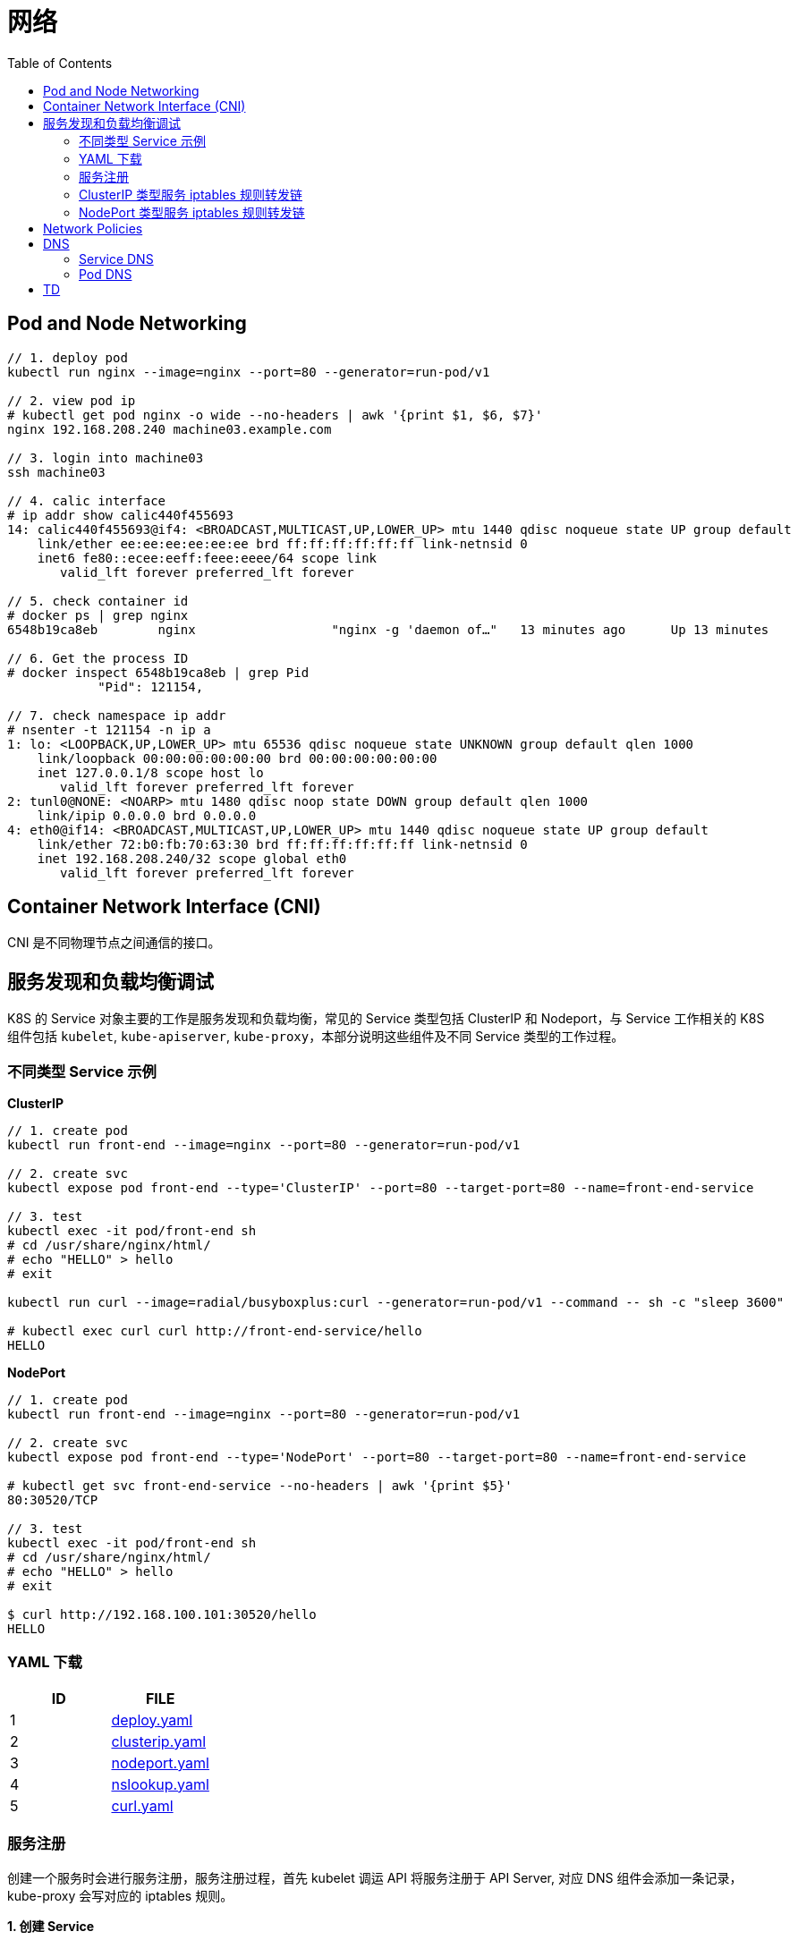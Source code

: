 = 网络
:toc: manual

== Pod and Node Networking

[source, bash]
----
// 1. deploy pod
kubectl run nginx --image=nginx --port=80 --generator=run-pod/v1

// 2. view pod ip
# kubectl get pod nginx -o wide --no-headers | awk '{print $1, $6, $7}'
nginx 192.168.208.240 machine03.example.com

// 3. login into machine03
ssh machine03

// 4. calic interface
# ip addr show calic440f455693 
14: calic440f455693@if4: <BROADCAST,MULTICAST,UP,LOWER_UP> mtu 1440 qdisc noqueue state UP group default 
    link/ether ee:ee:ee:ee:ee:ee brd ff:ff:ff:ff:ff:ff link-netnsid 0
    inet6 fe80::ecee:eeff:feee:eeee/64 scope link 
       valid_lft forever preferred_lft forever

// 5. check container id
# docker ps | grep nginx
6548b19ca8eb        nginx                  "nginx -g 'daemon of…"   13 minutes ago      Up 13 minutes                           k8s_nginx_nginx_default_5ee00c88-d1b8-45cf-b347-2ef7172be356_0

// 6. Get the process ID 
# docker inspect 6548b19ca8eb | grep Pid
            "Pid": 121154,

// 7. check namespace ip addr
# nsenter -t 121154 -n ip a
1: lo: <LOOPBACK,UP,LOWER_UP> mtu 65536 qdisc noqueue state UNKNOWN group default qlen 1000
    link/loopback 00:00:00:00:00:00 brd 00:00:00:00:00:00
    inet 127.0.0.1/8 scope host lo
       valid_lft forever preferred_lft forever
2: tunl0@NONE: <NOARP> mtu 1480 qdisc noop state DOWN group default qlen 1000
    link/ipip 0.0.0.0 brd 0.0.0.0
4: eth0@if14: <BROADCAST,MULTICAST,UP,LOWER_UP> mtu 1440 qdisc noqueue state UP group default 
    link/ether 72:b0:fb:70:63:30 brd ff:ff:ff:ff:ff:ff link-netnsid 0
    inet 192.168.208.240/32 scope global eth0
       valid_lft forever preferred_lft forever
----

== Container Network Interface (CNI)

CNI 是不同物理节点之间通信的接口。

== 服务发现和负载均衡调试

K8S 的 Service 对象主要的工作是服务发现和负载均衡，常见的 Service 类型包括 ClusterIP 和 Nodeport，与 Service 工作相关的 K8S 组件包括 `kubelet`, `kube-apiserver`, `kube-proxy`，本部分说明这些组件及不同 Service 类型的工作过程。

=== 不同类型 Service 示例

[source, bash]
.*ClusterIP*
----
// 1. create pod
kubectl run front-end --image=nginx --port=80 --generator=run-pod/v1

// 2. create svc
kubectl expose pod front-end --type='ClusterIP' --port=80 --target-port=80 --name=front-end-service

// 3. test
kubectl exec -it pod/front-end sh
# cd /usr/share/nginx/html/
# echo "HELLO" > hello
# exit

kubectl run curl --image=radial/busyboxplus:curl --generator=run-pod/v1 --command -- sh -c "sleep 3600"

# kubectl exec curl curl http://front-end-service/hello
HELLO
----

[source, bash]
.*NodePort*
----
// 1. create pod
kubectl run front-end --image=nginx --port=80 --generator=run-pod/v1

// 2. create svc
kubectl expose pod front-end --type='NodePort' --port=80 --target-port=80 --name=front-end-service

# kubectl get svc front-end-service --no-headers | awk '{print $5}'
80:30520/TCP

// 3. test
kubectl exec -it pod/front-end sh
# cd /usr/share/nginx/html/
# echo "HELLO" > hello
# exit

$ curl http://192.168.100.101:30520/hello
HELLO
----

=== YAML 下载

|===
|ID | FILE

|1
|link:files/deploy.yaml[deploy.yaml]

|2
|link:files/clusterip.yaml[clusterip.yaml]

|3
|link:files/nodeport.yaml[nodeport.yaml]

|4
|link:files/nslookup.yaml[nslookup.yaml]

|5
|link:files/curl.yaml[curl.yaml]

|===

=== 服务注册

创建一个服务时会进行服务注册，服务注册过程，首先 kubelet 调运 API 将服务注册于 API Server, 对应 DNS 组件会添加一条记录，kube-proxy 会写对应的 iptables 规则。

[source, yaml]
.*1. 创建 Service*
----
kubectl create -f deploy.yaml
kubectl create -f clusterip.yaml
----

[source, yaml]
.*2. 查看 Service*
----
kubectl describe svc app-svc-clusterip -n test001
----

image:img/app-svc-clusterip.png[]

[source, text]
.*3. 查看所有节点上 iptables 规则*
----
# for i in k8s-1 k8s-2 k8s-3 ; do ssh $i 'hostname ; iptables-save | grep test001 ; echo' ; done
k8s-1
-A KUBE-SERVICES ! -s 10.244.0.0/16 -d 10.109.117.159/32 -p tcp -m comment --comment "test001/app-svc-clusterip: cluster IP" -m tcp --dport 80 -j KUBE-MARK-MASQ
-A KUBE-SERVICES -d 10.109.117.159/32 -p tcp -m comment --comment "test001/app-svc-clusterip: cluster IP" -m tcp --dport 80 -j KUBE-SVC-F657HDVWWTO5ELQA

k8s-2
-A KUBE-SERVICES ! -s 10.244.0.0/16 -d 10.109.117.159/32 -p tcp -m comment --comment "test001/app-svc-clusterip: cluster IP" -m tcp --dport 80 -j KUBE-MARK-MASQ
-A KUBE-SERVICES -d 10.109.117.159/32 -p tcp -m comment --comment "test001/app-svc-clusterip: cluster IP" -m tcp --dport 80 -j KUBE-SVC-F657HDVWWTO5ELQA

k8s-3
-A KUBE-SERVICES ! -s 10.244.0.0/16 -d 10.109.117.159/32 -p tcp -m comment --comment "test001/app-svc-clusterip: cluster IP" -m tcp --dport 80 -j KUBE-MARK-MASQ
-A KUBE-SERVICES -d 10.109.117.159/32 -p tcp -m comment --comment "test001/app-svc-clusterip: cluster IP" -m tcp --dport 80 -j KUBE-SVC-F657HDVWWTO5ELQA
----

image:img/app-svc-clusterip-iptables.png[]

[source, text]
.*4. 查看 DNS 记录*
----
# kubectl create -f nslookup.yaml
# kubectl exec -it tools -n test001 -- nslookup app-svc-clusterip
Server:    10.96.0.10
Address 1: 10.96.0.10 kube-dns.kube-system.svc.cluster.local

Name:      app-svc-clusterip
Address 1: 10.109.117.159 app-svc-clusterip.test001.svc.cluster.local
----

image:img/app-svc-clusterip-dns.png[]

=== ClusterIP 类型服务 iptables 规则转发链

当 API Server 接收到服务注册时，kube-proxy 会写对应的 iptables 规则，规则如下：

[source, bash]
.*1. 查看目的地为 8080 的规则*
----
iptables-save | grep 8080
-A KUBE-SEP-63ULW6JC6WIZUZAX -p tcp -m tcp -j DNAT --to-destination 10.244.2.15:8080
-A KUBE-SEP-MGLKNLMW4TUU5NXD -p tcp -m tcp -j DNAT --to-destination 10.244.1.19:8080
-A KUBE-SEP-U4ZMXMHDO2QATTS7 -p tcp -m tcp -j DNAT --to-destination 10.244.2.16:8080
----

image:img/svc-iptables-destination-pod.png[]

如上规则通过 8080 端口过滤，公有三条，且目的地址分别为: `10.244.2.15:8080`, `10.244.1.19:8080`, `10.244.2.16:8080`，这与 app-svc-clusterip 服务关联的 POD 总数一致，例如查看 POD 有如下输出：

[source, bash]
----
kubectl get pods -o wide -n test001 --no-headers
app-58866f5c7-2lj7z   1/1   Running   0     106m   10.244.2.15   k8s-3   <none>   <none>
app-58866f5c7-2nxgh   1/1   Running   0     106m   10.244.2.16   k8s-3   <none>   <none>
app-58866f5c7-5mhrm   1/1   Running   0     106m   10.244.1.19   k8s-2   <none>   <none>
----

[source, bash]
.*2. 查看上一跳规则*
----
iptables-save | grep KUBE-SEP-63ULW6JC6WIZUZAX
:KUBE-SEP-63ULW6JC6WIZUZAX - [0:0]
-A KUBE-SEP-63ULW6JC6WIZUZAX -s 10.244.2.15/32 -j KUBE-MARK-MASQ
-A KUBE-SEP-63ULW6JC6WIZUZAX -p tcp -m tcp -j DNAT --to-destination 10.244.2.15:8080
-A KUBE-SVC-F657HDVWWTO5ELQA -m statistic --mode random --probability 0.50000000000 -j KUBE-SEP-63ULW6JC6WIZUZAX

iptables-save | grep KUBE-SEP-MGLKNLMW4TUU5NXD
:KUBE-SEP-MGLKNLMW4TUU5NXD - [0:0]
-A KUBE-SEP-MGLKNLMW4TUU5NXD -s 10.244.1.19/32 -j KUBE-MARK-MASQ
-A KUBE-SEP-MGLKNLMW4TUU5NXD -p tcp -m tcp -j DNAT --to-destination 10.244.1.19:8080
-A KUBE-SVC-F657HDVWWTO5ELQA -m statistic --mode random --probability 0.33332999982 -j KUBE-SEP-MGLKNLMW4TUU5NXD

iptables-save | grep KUBE-SEP-U4ZMXMHDO2QATTS7
:KUBE-SEP-U4ZMXMHDO2QATTS7 - [0:0]
-A KUBE-SEP-U4ZMXMHDO2QATTS7 -s 10.244.2.16/32 -j KUBE-MARK-MASQ
-A KUBE-SEP-U4ZMXMHDO2QATTS7 -p tcp -m tcp -j DNAT --to-destination 10.244.2.16:8080
-A KUBE-SVC-F657HDVWWTO5ELQA -j KUBE-SEP-U4ZMXMHDO2QATTS7
----

image:img/iptables-10.244.2.15.png[10.244.2.15:8080]

image:img/iptables-10.244.1.19.png[10.244.1.19:8080]

image:img/iptables-10.244.2.16.png[10.244.2.16:8080]

[source, bash]
.*3. 查看上一跳规则*
----
iptables-save | grep KUBE-SVC-F657HDVWWTO5ELQA
:KUBE-SVC-F657HDVWWTO5ELQA - [0:0]
-A KUBE-SERVICES -d 10.109.117.159/32 -p tcp -m comment --comment "test001/app-svc-clusterip: cluster IP" -m tcp --dport 80 -j KUBE-SVC-F657HDVWWTO5ELQA
-A KUBE-SVC-F657HDVWWTO5ELQA -m statistic --mode random --probability 0.33332999982 -j KUBE-SEP-MGLKNLMW4TUU5NXD
-A KUBE-SVC-F657HDVWWTO5ELQA -m statistic --mode random --probability 0.50000000000 -j KUBE-SEP-63ULW6JC6WIZUZAX
-A KUBE-SVC-F657HDVWWTO5ELQA -j KUBE-SEP-U4ZMXMHDO2QATTS7
----

image:img/iptables-svc-clusterip.png[]

`-A KUBE-SERVICES -d 10.109.117.159/32 -p tcp -m comment --comment "test001/app-svc-clusterip: cluster IP" -m tcp --dport 80 -j KUBE-SVC-F657HDVWWTO5ELQA` 是一条目的地匹配的规则，下一条的规则为 KUBE-SVC-F657HDVWWTO5ELQA，有三个 KUBE-SVC-F657HDVWWTO5ELQA 规则，并且通过随机的方式跳转。

NOTE: Service 负载均衡实现是通过 iptables 实现的。一个 ClusterIP 类型的服务会产生 15 条 iptables 规则。

[source, bash]
.*4. 一个 ClusterIP 类型服务对应的规则*
----
:KUBE-SEP-63ULW6JC6WIZUZAX - [0:0]
:KUBE-SEP-MGLKNLMW4TUU5NXD - [0:0]
:KUBE-SEP-U4ZMXMHDO2QATTS7 - [0:0]
:KUBE-SVC-F657HDVWWTO5ELQA - [0:0]
-A KUBE-SEP-63ULW6JC6WIZUZAX -s 10.244.2.15/32 -j KUBE-MARK-MASQ
-A KUBE-SEP-63ULW6JC6WIZUZAX -p tcp -m tcp -j DNAT --to-destination 10.244.2.15:8080
-A KUBE-SEP-MGLKNLMW4TUU5NXD -s 10.244.1.19/32 -j KUBE-MARK-MASQ
-A KUBE-SEP-MGLKNLMW4TUU5NXD -p tcp -m tcp -j DNAT --to-destination 10.244.1.19:8080
-A KUBE-SEP-U4ZMXMHDO2QATTS7 -s 10.244.2.16/32 -j KUBE-MARK-MASQ
-A KUBE-SEP-U4ZMXMHDO2QATTS7 -p tcp -m tcp -j DNAT --to-destination 10.244.2.16:8080
-A KUBE-SERVICES ! -s 10.244.0.0/16 -d 10.109.117.159/32 -p tcp -m comment --comment "test001/app-svc-clusterip: cluster IP" -m tcp --dport 80 -j KUBE-MARK-MASQ
-A KUBE-SERVICES -d 10.109.117.159/32 -p tcp -m comment --comment "test001/app-svc-clusterip: cluster IP" -m tcp --dport 80 -j KUBE-SVC-F657HDVWWTO5ELQA
-A KUBE-SVC-F657HDVWWTO5ELQA -m statistic --mode random --probability 0.33332999982 -j KUBE-SEP-MGLKNLMW4TUU5NXD
-A KUBE-SVC-F657HDVWWTO5ELQA -m statistic --mode random --probability 0.50000000000 -j KUBE-SEP-63ULW6JC6WIZUZAX
-A KUBE-SVC-F657HDVWWTO5ELQA -j KUBE-SEP-U4ZMXMHDO2QATTS7
----

ClusterIP 类型服务 iptables 规则转发链如下：

image:img/iptables-clusterip-chains.png[]

=== NodePort 类型服务 iptables 规则转发链

[source, bash]
.*1. 创建 NodePort 类型服务*
----
kubectl create -f nodeport.yaml 
kubectl create -f nodeport.yaml
----

image:img/app-svc-nodeport.png[]

[source, text]
.*2. 查看 8080 端口规则*
----
iptables-save | grep 8080
-A KUBE-SEP-2HTJJZZDPAT4VCE2 -p tcp -m tcp -j DNAT --to-destination 10.244.2.16:8080
-A KUBE-SEP-GBMLEVQY6OROVLIP -p tcp -m tcp -j DNAT --to-destination 10.244.2.15:8080
-A KUBE-SEP-YZPFJIVDJH5M2X7F -p tcp -m tcp -j DNAT --to-destination 10.244.1.19:8080
----

[source, text]
.*3. 查看上一跳规则*
----
iptables-save | grep KUBE-SEP-2HTJJZZDPAT4VCE2
:KUBE-SEP-2HTJJZZDPAT4VCE2 - [0:0]
-A KUBE-SEP-2HTJJZZDPAT4VCE2 -s 10.244.2.16/32 -j KUBE-MARK-MASQ
-A KUBE-SEP-2HTJJZZDPAT4VCE2 -p tcp -m tcp -j DNAT --to-destination 10.244.2.16:8080
-A KUBE-SVC-CFVXM4HF2HSCB2P5 -j KUBE-SEP-2HTJJZZDPAT4VCE2

iptables-save | grep KUBE-SEP-GBMLEVQY6OROVLIP
:KUBE-SEP-GBMLEVQY6OROVLIP - [0:0]
-A KUBE-SEP-GBMLEVQY6OROVLIP -s 10.244.2.15/32 -j KUBE-MARK-MASQ
-A KUBE-SEP-GBMLEVQY6OROVLIP -p tcp -m tcp -j DNAT --to-destination 10.244.2.15:8080
-A KUBE-SVC-CFVXM4HF2HSCB2P5 -m statistic --mode random --probability 0.50000000000 -j KUBE-SEP-GBMLEVQY6OROVLIP

iptables-save | grep KUBE-SEP-YZPFJIVDJH5M2X7F
:KUBE-SEP-YZPFJIVDJH5M2X7F - [0:0]
-A KUBE-SEP-YZPFJIVDJH5M2X7F -s 10.244.1.19/32 -j KUBE-MARK-MASQ
-A KUBE-SEP-YZPFJIVDJH5M2X7F -p tcp -m tcp -j DNAT --to-destination 10.244.1.19:8080
-A KUBE-SVC-CFVXM4HF2HSCB2P5 -m statistic --mode random --probability 0.33332999982 -j KUBE-SEP-YZPFJIVDJH5M2X7F
----

[source, text]
.*4. 查看上一条规则*
----
iptables-save | grep KUBE-SVC-CFVXM4HF2HSCB2P5
:KUBE-SVC-CFVXM4HF2HSCB2P5 - [0:0]
-A KUBE-NODEPORTS -p tcp -m comment --comment "test001/app-svc-nodeport:" -m tcp --dport 30080 -j KUBE-SVC-CFVXM4HF2HSCB2P5
-A KUBE-SERVICES -d 10.111.7.86/32 -p tcp -m comment --comment "test001/app-svc-nodeport: cluster IP" -m tcp --dport 80 -j KUBE-SVC-CFVXM4HF2HSCB2P5
-A KUBE-SVC-CFVXM4HF2HSCB2P5 -m statistic --mode random --probability 0.33332999982 -j KUBE-SEP-YZPFJIVDJH5M2X7F
-A KUBE-SVC-CFVXM4HF2HSCB2P5 -m statistic --mode random --probability 0.50000000000 -j KUBE-SEP-GBMLEVQY6OROVLIP
-A KUBE-SVC-CFVXM4HF2HSCB2P5 -j KUBE-SEP-2HTJJZZDPAT4VCE2
----

`-A KUBE-NODEPORTS -p tcp -m comment --comment "test001/app-svc-nodeport:" -m tcp --dport 30080 -j KUBE-SVC-CFVXM4HF2HSCB2P5` 和 `-A KUBE-SERVICES -d 10.111.7.86/32 -p tcp -m comment --comment "test001/app-svc-nodeport: cluster IP" -m tcp --dport 80 -j KUBE-SVC-CFVXM4HF2HSCB2P5` 的下一跳都是 *KUBE-SVC-CFVXM4HF2HSCB2P5*，而 *KUBE-SVC-CFVXM4HF2HSCB2P5* 的下一条有三条规则，分别指向三个 POD。

[source, bash]
.*5. 一个 NodePort 类型服务对应的规则*
----
:KUBE-SEP-2HTJJZZDPAT4VCE2 - [0:0]
:KUBE-SEP-GBMLEVQY6OROVLIP - [0:0]
:KUBE-SEP-YZPFJIVDJH5M2X7F - [0:0]
:KUBE-SVC-CFVXM4HF2HSCB2P5 - [0:0]
-A KUBE-NODEPORTS -p tcp -m comment --comment "test001/app-svc-nodeport:" -m tcp --dport 30080 -j KUBE-MARK-MASQ
-A KUBE-NODEPORTS -p tcp -m comment --comment "test001/app-svc-nodeport:" -m tcp --dport 30080 -j KUBE-SVC-CFVXM4HF2HSCB2P5
-A KUBE-SEP-2HTJJZZDPAT4VCE2 -s 10.244.2.16/32 -j KUBE-MARK-MASQ
-A KUBE-SEP-2HTJJZZDPAT4VCE2 -p tcp -m tcp -j DNAT --to-destination 10.244.2.16:8080
-A KUBE-SEP-GBMLEVQY6OROVLIP -s 10.244.2.15/32 -j KUBE-MARK-MASQ
-A KUBE-SEP-GBMLEVQY6OROVLIP -p tcp -m tcp -j DNAT --to-destination 10.244.2.15:8080
-A KUBE-SEP-YZPFJIVDJH5M2X7F -s 10.244.1.19/32 -j KUBE-MARK-MASQ
-A KUBE-SEP-YZPFJIVDJH5M2X7F -p tcp -m tcp -j DNAT --to-destination 10.244.1.19:8080
-A KUBE-SERVICES ! -s 10.244.0.0/16 -d 10.96.0.1/32 -p tcp -m comment --comment "default/kubernetes:https cluster IP" -m tcp --dport 443 -j KUBE-MARK-MASQ
-A KUBE-SERVICES -d 10.96.0.1/32 -p tcp -m comment --comment "default/kubernetes:https cluster IP" -m tcp --dport 443 -j KUBE-SVC-NPX46M4PTMTKRN6Y
-A KUBE-SERVICES ! -s 10.244.0.0/16 -d 10.111.7.86/32 -p tcp -m comment --comment "test001/app-svc-nodeport: cluster IP" -m tcp --dport 80 -j KUBE-MARK-MASQ
-A KUBE-SERVICES -d 10.111.7.86/32 -p tcp -m comment --comment "test001/app-svc-nodeport: cluster IP" -m tcp --dport 80 -j KUBE-SVC-CFVXM4HF2HSCB2P5
-A KUBE-SVC-CFVXM4HF2HSCB2P5 -m statistic --mode random --probability 0.33332999982 -j KUBE-SEP-YZPFJIVDJH5M2X7F
-A KUBE-SVC-CFVXM4HF2HSCB2P5 -m statistic --mode random --probability 0.50000000000 -j KUBE-SEP-GBMLEVQY6OROVLIP
-A KUBE-SVC-CFVXM4HF2HSCB2P5 -j KUBE-SEP-2HTJJZZDPAT4VCE2
----

NodePort 类型服务 iptables 规则转发链:

image:img/iptables-nodeport-chaines.png[]

从转发链可以得出如下结论

* NodePort 类型服务也支持 ClusterIP 类型，创建了一条 ClusterIP 规则供内部调用使用
* NodePort 外部入口是 TCP 端口号

== Network Policies

在同一个 namespace 下，kubernetes 默认是扁平的网络，所有 POD 之间可以互通，但通常生产中需要更细粒度的定义 POD 之间的网络，NetworkPolicy 结合 labels 定义 POD 之间网络通信方式。

== DNS

=== Service DNS

[source, bash]
----
// 1. deploy pod
kubectl create deployment nginx --image=nginx
kubectl scale --replicas=3 deployments/nginx

// 2. expose service
kubectl expose deployment nginx --port=80 --name=my-nginx

// 3. deploy tools
kubectl run tools --image=radial/busyboxplus:curl --generator=run-pod/v1 --command -- sh -c "sleep 3600"

// 4. kube dns
$ kubectl get svc kube-dns -n=kube-system --no-headers | awk '{print $1, $3}'
kube-dns 10.96.0.10

// 5. my-nginx
$ kubectl get svc my-nginx --no-headers | awk '{print $1, $3}'
my-nginx 10.96.167.67

// 6. test
kubectl exec tools nslookup my-nginx
Server:    10.96.0.10
Address 1: 10.96.0.10 kube-dns.kube-system.svc.cluster.local

Name:      my-nginx
Address 1: 10.96.167.67 my-nginx.default.svc.cluster.local
----

=== Pod DNS

[source, bash]
----
// 1. deploy pod
kubectl create deployment nginx-dns --image=nginx

// 2. expose service
kubectl expose deployment nginx-dns --port=80 --name=nginx-dns

// 3. deploy tools
kubectl run tools --image=busybox:1.28 --generator=run-pod/v1 --command -- sh -c "sleep 3600"

// 4. kube dns
$ kubectl get svc kube-dns -n=kube-system --no-headers | awk '{print $1, $3}'
kube-dns 10.96.0.10

// 5. nginx-dns
$ kubectl get svc nginx-dns --no-headers | awk '{print $1, $3}'
nginx-dns 10.110.192.26

// 6. pod ip
$ kubectl get pods nginx-dns-69fdc94b9f-hdh7d -o wide --no-headers | awk '{print $1, $6}'
nginx-dns-69fdc94b9f-hdh7d 192.168.208.238

// 7. look up service
# kubectl exec tools nslookup nginx-dns
Server:    10.96.0.10
Address 1: 10.96.0.10 kube-dns.kube-system.svc.cluster.local

Name:      nginx-dns
Address 1: 10.110.192.26 nginx-dns.default.svc.cluster.local

// 8. look up pod
$ kubectl exec tools nslookup 192-168-208-238.nginx-dns.default.svc.cluster.local
Server:    10.96.0.10
Address 1: 10.96.0.10 kube-dns.kube-system.svc.cluster.local

Name:      192.168.208.238
Address 1: 192.168.208.238 192-168-208-238.nginx-dns.default.svc.cluster.local
----

== TD

[source, bash]
.**
----

----

[source, bash]
.**
----

----

[source, bash]
.**
----

----

[source, bash]
.**
----

----

[source, bash]
.**
----

----

[source, bash]
.**
----

----

[source, bash]
.**
----

----

[source, bash]
.**
----

----

[source, bash]
.**
----

----

[source, bash]
.**
----

----

[source, bash]
.**
----

----

[source, bash]
.**
----

----

[source, bash]
.**
----

----




